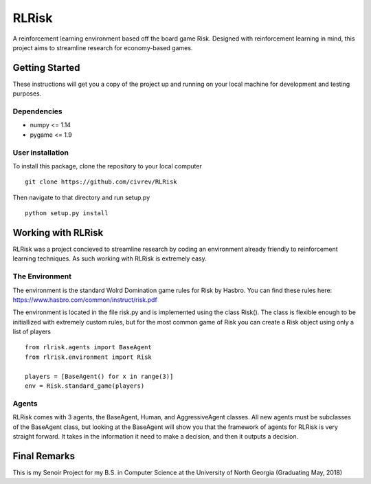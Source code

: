 RLRisk
==============================

A reinforcement learning environment based off the board game Risk. Designed with reinforcement learning in mind, this project aims to streamline research for economy-based games.

Getting Started
------------------------------

These instructions will get you a copy of the project up and running on your local machine for development and testing purposes.

Dependencies
~~~~~~~~~~~~~~~~~~~~~~~~~~~~~~

- numpy <= 1.14
- pygame <= 1.9

User installation
~~~~~~~~~~~~~~~~~~~~~~~~~~~~~~

To install this package, clone the repository to your local computer

::

    git clone https://github.com/civrev/RLRisk

Then navigate to that directory and run setup.py

::

    python setup.py install

Working with RLRisk
------------------------------

RLRisk was a project concieved to streamline research by coding an environment already friendly to reinforcement learning techniques. As such working with RLRisk is extremely easy.

The Environment
~~~~~~~~~~~~~~~~~~~~~~~~~~~~~~

The environment is the standard Wolrd Domination game rules for Risk by Hasbro. You can find these rules here: https://www.hasbro.com/common/instruct/risk.pdf

The environment is located in the file risk.py and is implemented using the class Risk(). The class is flexible enough to be initiallized with extremely custom rules, but for the most common game of Risk you can create a Risk object using only a list of players

::

    from rlrisk.agents import BaseAgent
    from rlrisk.environment import Risk
    
    players = [BaseAgent() for x in range(3)]
    env = Risk.standard_game(players)

Agents
~~~~~~~~~~~~~~~~~~~~~~~~~~~~~~

RLRisk comes with 3 agents, the BaseAgent, Human, and AggressiveAgent classes. All new agents must be subclasses of the BaseAgent class, but looking at the BaseAgent will show you that the framework of agents for RLRisk is very straight forward. It takes in the information it need to make a decision, and then it outputs a decision.

Final Remarks
------------------------------
This is my Senoir Project for my B.S. in Computer Science at the University of North Georgia
(Graduating May, 2018)


